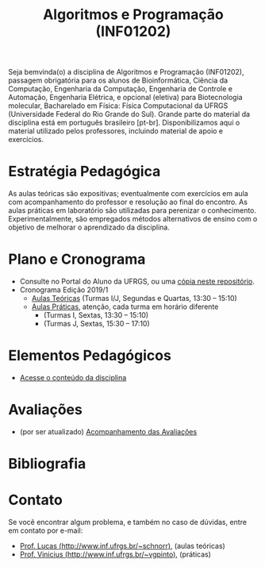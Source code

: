 #+TITLE: Algoritmos e Programação (INF01202)
#+startup: overview indent
#+OPTIONS: html-link-use-abs-url:nil html-postamble:auto
#+OPTIONS: html-preamble:t html-scripts:t html-style:t
#+OPTIONS: html5-fancy:nil tex:t
#+HTML_DOCTYPE: xhtml-strict
#+HTML_CONTAINER: div
#+DESCRIPTION:
#+KEYWORDS:
#+HTML_LINK_HOME:
#+HTML_LINK_UP:
#+HTML_MATHJAX:
#+HTML_HEAD:
#+HTML_HEAD_EXTRA:
#+SUBTITLE:
#+INFOJS_OPT:
#+CREATOR: <a href="http://www.gnu.org/software/emacs/">Emacs</a> 25.2.2 (<a href="http://orgmode.org">Org</a> mode 9.0.1)
#+LATEX_HEADER:

#+begin_html
<a rel="license" href="http://creativecommons.org/licenses/by-sa/4.0/"><img alt="Creative Commons License" style="border-width:0" src="img/88x31.png" /></a>
#+end_html

Seja bemvinda(o) a disciplina de Algoritmos e Programação (INF01202),
passagem obrigatória para os alunos de Bioinformática, Ciência da
Computação, Engenharia da Computação, Engenharia de Controle e
Automação, Engenharia Elétrica, e opcional (eletiva) para
Biotecnologia molecular, Bacharelado em Física: Física Computacional
da UFRGS (Universidade Federal do Rio Grande do Sul).  Grande parte do
material da disciplina está em português brasileiro
[pt-br]. Disponibilizamos aqui o material utilizado pelos professores,
incluindo material de apoio e exercícios.

* Estratégia Pedagógica

As aulas teóricas são expositivas; eventualmente com exercícios em
aula com acompanhamento do professor e resolução ao final do
encontro. As aulas práticas em laboratório são utilizadas para
perenizar o conhecimento. Experimentalmente, são empregados métodos
alternativos de ensino com o objetivo de melhorar o aprendizado da
disciplina.

* Plano e Cronograma

- Consulte no Portal do Aluno da UFRGS, ou uma [[./plano/][cópia neste repositório]].
- Cronograma Edição 2019/1
  - [[./cronograma/teorica.org][Aulas Teóricas]] (Turmas I/J, Segundas e Quartas, 13:30 – 15:10)
  - [[./cronograma/pratica.org][Aulas Práticas]], atenção, cada turma em horário diferente
    - (Turmas I, Sextas, 13:30 – 15:10)
    - (Turmas J, Sextas, 15:30 – 17:10)

* Elementos Pedagógicos

- [[./conteudo/][Acesse o conteúdo da disciplina]]

* Avaliações

- (por ser atualizado) [[./acompanhamento.org][Acompanhamento das Avaliações]]
   
* Bibliografia
* Contato

Se você encontrar algum problema, e também no caso de dúvidas, entre em contato por e-mail:
- [[http://www.inf.ufrgs.br/~schnorr][Prof. Lucas (http://www.inf.ufrgs.br/~schnorr)]], (aulas teóricas)
- [[http://www.inf.ufrgs.br/~vgpinto][Prof. Vinicius (http://www.inf.ufrgs.br/~vgpinto)]], (práticas)
